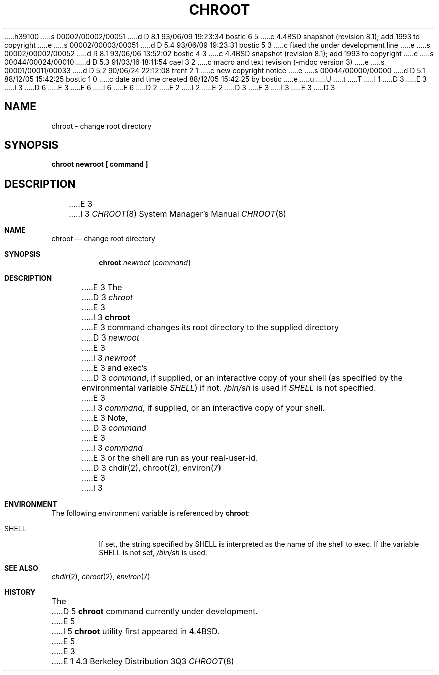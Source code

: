 h39100
s 00002/00002/00051
d D 8.1 93/06/09 19:23:34 bostic 6 5
c 4.4BSD snapshot (revision 8.1); add 1993 to copyright
e
s 00002/00003/00051
d D 5.4 93/06/09 19:23:31 bostic 5 3
c fixed the under development line
e
s 00002/00002/00052
d R 8.1 93/06/06 13:52:02 bostic 4 3
c 4.4BSD snapshot (revision 8.1); add 1993 to copyright
e
s 00044/00024/00010
d D 5.3 91/03/16 18:11:54 cael 3 2
c macro and text revision (-mdoc version 3)
e
s 00001/00011/00033
d D 5.2 90/06/24 22:12:08 trent 2 1
c new copyright notice
e
s 00044/00000/00000
d D 5.1 88/12/05 15:42:25 bostic 1 0
c date and time created 88/12/05 15:42:25 by bostic
e
u
U
t
T
I 1
D 3
.\" Copyright (c) 1988 The Regents of the University of California.
E 3
I 3
D 6
.\" Copyright (c) 1988, 1991 The Regents of the University of California.
E 3
.\" All rights reserved.
E 6
I 6
.\" Copyright (c) 1988, 1991, 1993
.\"	The Regents of the University of California.  All rights reserved.
E 6
.\"
D 2
.\" Redistribution and use in source and binary forms are permitted
.\" provided that the above copyright notice and this paragraph are
.\" duplicated in all such forms and that any documentation,
.\" advertising materials, and other materials related to such
.\" distribution and use acknowledge that the software was developed
.\" by the University of California, Berkeley.  The name of the
.\" University may not be used to endorse or promote products derived
.\" from this software without specific prior written permission.
.\" THIS SOFTWARE IS PROVIDED ``AS IS'' AND WITHOUT ANY EXPRESS OR
.\" IMPLIED WARRANTIES, INCLUDING, WITHOUT LIMITATION, THE IMPLIED
.\" WARRANTIES OF MERCHANTIBILITY AND FITNESS FOR A PARTICULAR PURPOSE.
E 2
I 2
.\" %sccs.include.redist.man%
E 2
.\"
D 3
.\"	%W% (Berkeley) %G%
E 3
I 3
.\"     %W% (Berkeley) %G%
E 3
.\"
D 3
.TH CHROOT 8 "%Q%"
.UC 6
.SH NAME
chroot \- change root directory
.SH SYNOPSIS
.B chroot newroot [ command ]
.SH DESCRIPTION
E 3
I 3
.Dd %Q%
.Dt CHROOT 8
.Os BSD 4.3
.Sh NAME
.Nm chroot
.Nd change root directory
.Sh SYNOPSIS
.Nm chroot
.Ar newroot
.Op Ar command
.Sh DESCRIPTION
E 3
The
D 3
.I chroot
E 3
I 3
.Nm chroot
E 3
command changes its root directory to the supplied directory
D 3
.I newroot
E 3
I 3
.Ar newroot
E 3
and exec's
D 3
.IR command ,
if supplied, or an interactive copy of your shell (as specified
by the environmental variable
.IR SHELL )
if not.
.I /bin/sh
is used if
.I SHELL
is not specified.
.PP
E 3
I 3
.Ar command ,
if supplied, or an interactive copy of your shell.
.Pp
E 3
Note,
D 3
.I command
E 3
I 3
.Ar command
E 3
or the shell are run as your real-user-id.
D 3
.SH "SEE ALSO"
chdir(2), chroot(2), environ(7)
E 3
I 3
.Sh ENVIRONMENT
The following environment variable is referenced by
.Nm chroot :
.Bl -tag -width SHELL
.It Ev SHELL
If set,
the string specified by
.Ev SHELL
is interpreted as the name of
the shell to exec.
If the variable
.Ev SHELL
is not set,
.Pa /bin/sh
is used.
.El
.Sh SEE ALSO
.Xr chdir 2 ,
.Xr chroot 2 ,
.Xr environ 7
.Sh HISTORY
The
D 5
.Nm
command
.Ud
E 5
I 5
.Nm chroot
utility first appeared in 4.4BSD.
E 5
E 3
E 1
